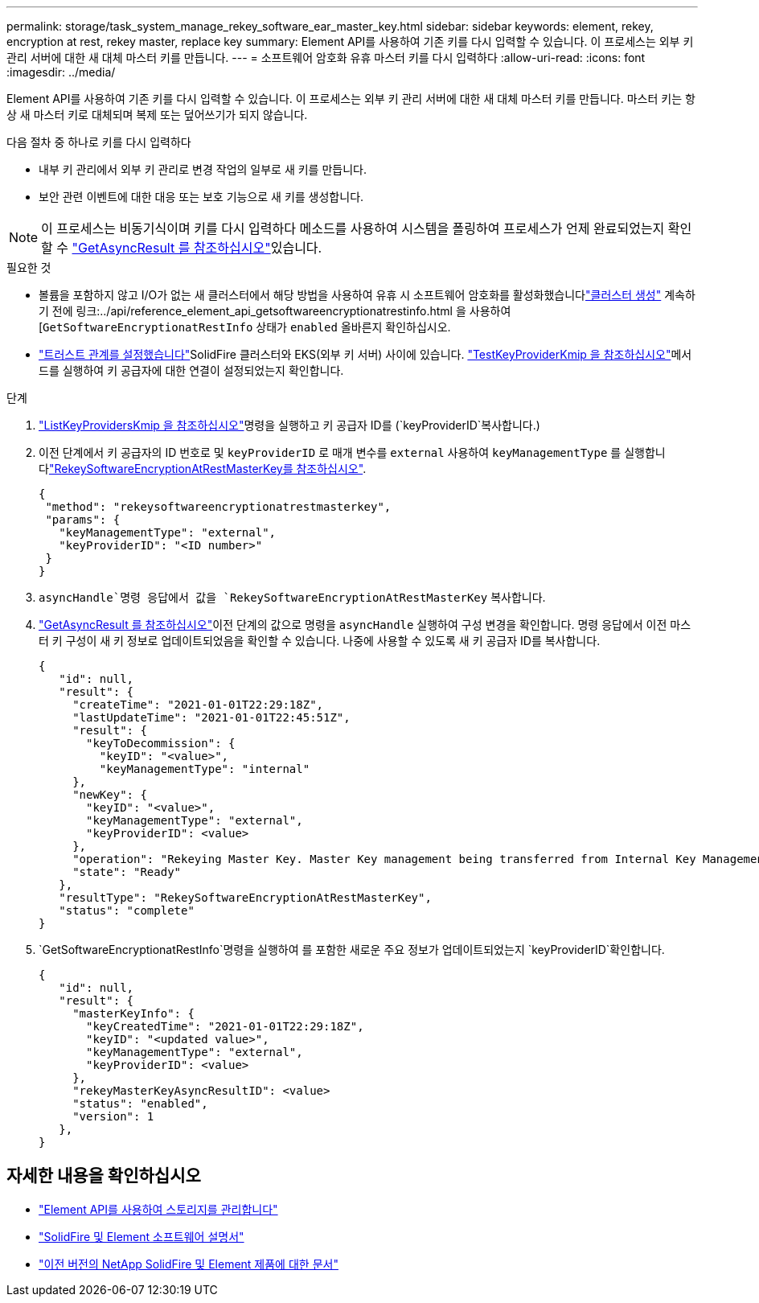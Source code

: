 ---
permalink: storage/task_system_manage_rekey_software_ear_master_key.html 
sidebar: sidebar 
keywords: element, rekey, encryption at rest, rekey master, replace key 
summary: Element API를 사용하여 기존 키를 다시 입력할 수 있습니다. 이 프로세스는 외부 키 관리 서버에 대한 새 대체 마스터 키를 만듭니다. 
---
= 소프트웨어 암호화 유휴 마스터 키를 다시 입력하다
:allow-uri-read: 
:icons: font
:imagesdir: ../media/


[role="lead"]
Element API를 사용하여 기존 키를 다시 입력할 수 있습니다. 이 프로세스는 외부 키 관리 서버에 대한 새 대체 마스터 키를 만듭니다. 마스터 키는 항상 새 마스터 키로 대체되며 복제 또는 덮어쓰기가 되지 않습니다.

다음 절차 중 하나로 키를 다시 입력하다

* 내부 키 관리에서 외부 키 관리로 변경 작업의 일부로 새 키를 만듭니다.
* 보안 관련 이벤트에 대한 대응 또는 보호 기능으로 새 키를 생성합니다.



NOTE: 이 프로세스는 비동기식이며 키를 다시 입력하다 메소드를 사용하여 시스템을 폴링하여 프로세스가 언제 완료되었는지 확인할 수 link:../api/reference_element_api_getasyncresult.html["GetAsyncResult 를 참조하십시오"]있습니다.

.필요한 것
* 볼륨을 포함하지 않고 I/O가 없는 새 클러스터에서 해당 방법을 사용하여 유휴 시 소프트웨어 암호화를 활성화했습니다link:../api/reference_element_api_createcluster.html["클러스터 생성"] 계속하기 전에 링크:../api/reference_element_api_getsoftwareencryptionatrestinfo.html 을 사용하여[`GetSoftwareEncryptionatRestInfo` 상태가 `enabled` 올바른지 확인하십시오.
* link:../storage/task_system_manage_key_set_up_external_key_management.html["트러스트 관계를 설정했습니다"]SolidFire 클러스터와 EKS(외부 키 서버) 사이에 있습니다. link:../api/reference_element_api_testkeyserverkmip.html["TestKeyProviderKmip 을 참조하십시오"]메서드를 실행하여 키 공급자에 대한 연결이 설정되었는지 확인합니다.


.단계
. link:../api/reference_element_api_listkeyserverskmip.html["ListKeyProvidersKmip 을 참조하십시오"]명령을 실행하고 키 공급자 ID를 (`keyProviderID`복사합니다.)
. 이전 단계에서 키 공급자의 ID 번호로 및 `keyProviderID` 로 매개 변수를 `external` 사용하여 `keyManagementType` 를 실행합니다link:../api/reference_element_api_rekeysoftwareencryptionatrestmasterkey.html["RekeySoftwareEncryptionAtRestMasterKey를 참조하십시오"].
+
[listing]
----
{
 "method": "rekeysoftwareencryptionatrestmasterkey",
 "params": {
   "keyManagementType": "external",
   "keyProviderID": "<ID number>"
 }
}
----
.  `asyncHandle`명령 응답에서 값을 `RekeySoftwareEncryptionAtRestMasterKey` 복사합니다.
. link:../api/reference_element_api_getasyncresult.html["GetAsyncResult 를 참조하십시오"]이전 단계의 값으로 명령을 `asyncHandle` 실행하여 구성 변경을 확인합니다. 명령 응답에서 이전 마스터 키 구성이 새 키 정보로 업데이트되었음을 확인할 수 있습니다. 나중에 사용할 수 있도록 새 키 공급자 ID를 복사합니다.
+
[listing]
----
{
   "id": null,
   "result": {
     "createTime": "2021-01-01T22:29:18Z",
     "lastUpdateTime": "2021-01-01T22:45:51Z",
     "result": {
       "keyToDecommission": {
         "keyID": "<value>",
         "keyManagementType": "internal"
     },
     "newKey": {
       "keyID": "<value>",
       "keyManagementType": "external",
       "keyProviderID": <value>
     },
     "operation": "Rekeying Master Key. Master Key management being transferred from Internal Key Management to External Key Management with keyProviderID=<value>",
     "state": "Ready"
   },
   "resultType": "RekeySoftwareEncryptionAtRestMasterKey",
   "status": "complete"
}
----
.  `GetSoftwareEncryptionatRestInfo`명령을 실행하여 를 포함한 새로운 주요 정보가 업데이트되었는지 `keyProviderID`확인합니다.
+
[listing]
----
{
   "id": null,
   "result": {
     "masterKeyInfo": {
       "keyCreatedTime": "2021-01-01T22:29:18Z",
       "keyID": "<updated value>",
       "keyManagementType": "external",
       "keyProviderID": <value>
     },
     "rekeyMasterKeyAsyncResultID": <value>
     "status": "enabled",
     "version": 1
   },
}
----


[discrete]
== 자세한 내용을 확인하십시오

* link:../api/concept_element_api_about_the_api.html["Element API를 사용하여 스토리지를 관리합니다"]
* https://docs.netapp.com/us-en/element-software/index.html["SolidFire 및 Element 소프트웨어 설명서"]
* https://docs.netapp.com/sfe-122/topic/com.netapp.ndc.sfe-vers/GUID-B1944B0E-B335-4E0B-B9F1-E960BF32AE56.html["이전 버전의 NetApp SolidFire 및 Element 제품에 대한 문서"^]

